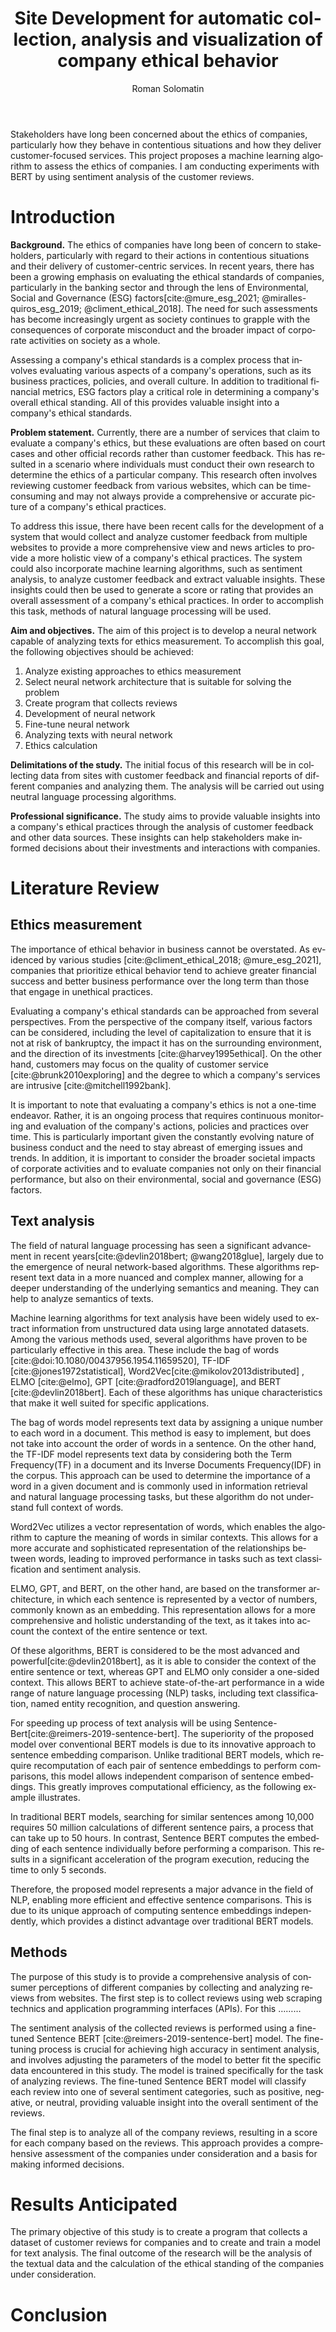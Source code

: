#+STARTUP: latexpreview
#+TITLE: Site Development for automatic collection, analysis and visualization of company ethical behavior
#+AUTHOR: Roman Solomatin
#+LANGUAGE: EN
#+LATEX_CLASS: ProjectProposal
#+LATEX_CLASS_OPTIONS: [PI]
#+bibliography: ../library.bib
#+cite_export: biblatex
#+OPTIONS: toc:nil H:4 ':t

Stakeholders have long been concerned about the ethics of companies, particularly how they behave in contentious situations and how they deliver customer-focused services. This project proposes a machine learning algorithm to assess the ethics of companies. I am conducting experiments with BERT by using sentiment analysis of the customer reviews.

* Introduction
*Background.* The ethics of companies have long been of concern to stakeholders, particularly with regard to their actions in contentious situations and their delivery of customer-centric services. In recent years, there has been a growing emphasis on evaluating the ethical standards of companies, particularly in the banking sector and through the lens of Environmental, Social and Governance (ESG) factors[cite:@mure_esg_2021; @miralles-quiros_esg_2019; @climent_ethical_2018]. The need for such assessments has become increasingly urgent as society continues to grapple with the consequences of corporate misconduct and the broader impact of corporate activities on society as a whole.

Assessing a company's ethical standards is a complex process that involves evaluating various aspects of a company's operations, such as its business practices, policies, and overall culture. In addition to traditional financial metrics, ESG factors play a critical role in determining a company's overall ethical standing. All of this provides valuable insight into a company's ethical standards.

*Problem statement.* Currently, there are a number of services that claim to evaluate a company's ethics, but these evaluations are often based on court cases and other official records rather than customer feedback. This has resulted in a scenario where individuals must conduct their own research to determine the ethics of a particular company. This research often involves reviewing customer feedback from various websites, which can be time-consuming and may not always provide a comprehensive or accurate picture of a company's ethical practices.

To address this issue, there have been recent calls for the development of a system that would collect and analyze customer feedback from multiple websites to provide a more comprehensive view and news articles to provide a more holistic view of a company's ethical practices. The system could also incorporate machine learning algorithms, such as sentiment analysis, to analyze customer feedback and extract valuable insights. These insights could then be used to generate a score or rating that provides an overall assessment of a company's ethical practices. In order to accomplish this task, methods of natural language processing will be used.

*Aim and objectives.* The aim of this project is to develop a neural network capable of analyzing texts for ethics measurement. To accomplish this goal, the following objectives should be achieved:
1. Analyze existing approaches to ethics measurement
2. Select neural network architecture that is suitable for solving the problem
3. Create program that collects reviews
4. Development of neural network
5. Fine-tune neural network
6. Analyzing texts with neural network
7. Ethics calculation

*Delimitations of the study.* The initial focus of this research will be in collecting data from sites with customer feedback and financial reports of different companies and analyzing them. The analysis will be carried out using neutral language processing algorithms.

*Professional significance.* The study aims to provide valuable insights into a company's ethical practices through the analysis of customer feedback and other data sources. These insights can help stakeholders make informed decisions about their investments and interactions with companies.
* Literature Review
** Ethics measurement
The importance of ethical behavior in business cannot be overstated. As evidenced by various studies [cite:@climent_ethical_2018; @mure_esg_2021], companies that prioritize ethical behavior tend to achieve greater financial success and better business performance over the long term than those that engage in unethical practices.

#+COMMENT: максим сказал переписать
Evaluating a company's ethical standards can be approached from several perspectives. From the perspective of the company itself, various factors can be considered, including the level of capitalization to ensure that it is not at risk of bankruptcy, the impact it has on the surrounding environment, and the direction of its investments [cite:@harvey1995ethical]. On the other hand, customers may focus on the quality of customer service [cite:@brunk2010exploring] and the degree to which a company's services are intrusive [cite:@mitchell1992bank].

It is important to note that evaluating a company's ethics is not a one-time endeavor. Rather, it is an ongoing process that requires continuous monitoring and evaluation of the company's actions, policies and practices over time. This is particularly important given the constantly evolving nature of business conduct and the need to stay abreast of emerging issues and trends. In addition, it is important to consider the broader societal impacts of corporate activities and to evaluate companies not only on their financial performance, but also on their environmental, social and governance (ESG) factors.
** Text analysis
The field of natural language processing has seen a significant advancement in recent years[cite:@devlin2018bert; @wang2018glue], largely due to the emergence of neural network-based algorithms. These algorithms represent text data in a more nuanced and complex manner, allowing for a deeper understanding of the underlying semantics and meaning. They can help to analyze semantics of texts.

Machine learning algorithms for text analysis have been widely used to extract information from unstructured data using large annotated datasets. Among the various methods used, several algorithms have proven to be particularly effective in this area. These include the bag of words [cite:@doi:10.1080/00437956.1954.11659520], TF-IDF [cite:@jones1972statistical], Word2Vec[cite:@mikolov2013distributed] , ELMO [cite:@elmo], GPT [cite:@radford2019language], and BERT [cite:@devlin2018bert]. Each of these algorithms has unique characteristics that make it well suited for specific applications.

The bag of words model represents text data by assigning a unique number to each word in a document. This method is easy to implement, but does not take into account the order of words in a sentence. On the other hand, the TF-IDF model represents text data by considering both the Term Frequency(TF) in a document and its Inverse Documents Frequency(IDF) in the corpus. This approach can be used to determine the importance of a word in a given document and is commonly used in information retrieval and natural language processing tasks, but these algorithm do not understand full context of words.

Word2Vec utilizes a vector representation of words, which enables the algorithm to capture the meaning of words in similar contexts. This allows for a more accurate and sophisticated representation of the relationships between words, leading to improved performance in tasks such as text classification and sentiment analysis.

ELMO, GPT, and BERT, on the other hand, are based on the transformer architecture, in which each sentence is represented by a vector of numbers, commonly known as an embedding. This representation allows for a more comprehensive and holistic understanding of the text, as it takes into account the context of the entire sentence or text.

#+COMMENT: расписать берт, лучший потому что он обучался на таких задачах
Of these algorithms, BERT is considered to be the most advanced and powerful[cite:@devlin2018bert], as it is able to consider the context of the entire sentence or text, whereas GPT and ELMO only consider a one-sided context. This allows BERT to achieve state-of-the-art performance in a wide range of nature language processing (NLP) tasks, including text classification, named entity recognition, and question answering.

For speeding up process of text analysis will be using Sentence-Bert[cite:@reimers-2019-sentence-bert]. The superiority of the proposed model over conventional BERT models is due to its innovative approach to sentence embedding comparison. Unlike traditional BERT models, which require recomputation of each pair of sentence embeddings to perform comparisons, this model allows independent comparison of sentence embeddings. This greatly improves computational efficiency, as the following example illustrates.

In traditional BERT models, searching for similar sentences among 10,000 requires 50 million calculations of different sentence pairs, a process that can take up to 50 hours. In contrast, Sentence BERT computes the embedding of each sentence individually before performing a comparison. This results in a significant acceleration of the program execution, reducing the time to only 5 seconds.

Therefore, the proposed model represents a major advance in the field of NLP, enabling more efficient and effective sentence comparisons. This is due to its unique approach of computing sentence embeddings independently, which provides a distinct advantage over traditional BERT models.
** Methods
The purpose of this study is to provide a comprehensive analysis of consumer perceptions of different companies by collecting and analyzing reviews from websites. The first step is to collect reviews using web scraping technics and application programming interfaces (APIs). For this .........

#+COMMENT: дописать про то как fine tune
The sentiment analysis of the collected reviews is performed using a fine-tuned Sentence BERT [cite:@reimers-2019-sentence-bert] model. The fine-tuning process is crucial for achieving high accuracy in sentiment analysis, and involves adjusting the parameters of the model to better fit the specific data encountered in this study. The model is trained specifically for the task of analyzing reviews. The fine-tuned Sentence BERT model will classify each review into one of several sentiment categories, such as positive, negative, or neutral, providing valuable insight into the overall sentiment of the reviews.

The final step is to analyze all of the company reviews, resulting in a score for each company based on the reviews. This approach provides a comprehensive assessment of the companies under consideration and a basis for making informed decisions.
* Results Anticipated
The primary objective of this study is to create a program that collects a dataset of customer reviews for companies and to create and train a model for text analysis. The final outcome of the research will be the analysis of the textual data and the calculation of the ethical standing of the companies under consideration.
* Conclusion

#+latex: %\nocite{*}
#+LATEX: \putbibliography
#+LATEX: \appendix
